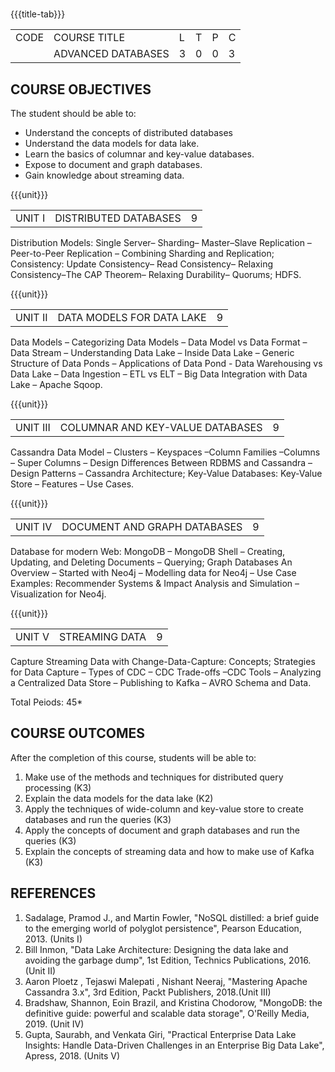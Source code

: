 * 
:properties:
:author: A. Beulah,  J. Suresh
:date: 13 May 2022
:end:

#+startup: showall
{{{title-tab}}}
| CODE | COURSE TITLE       | L | T | P | C |
|      | ADVANCED DATABASES | 3 | 0 | 0 | 3 |

** COURSE OBJECTIVES
The student should be able to:
- Understand the concepts of distributed databases
- Understand the data models for data lake.
- Learn the basics of columnar and key-value databases.
- Expose to document and graph databases.
- Gain knowledge about streaming data.


{{{unit}}}
| UNIT I | DISTRIBUTED DATABASES | 9 |
Distribution Models: Single Server-- Sharding-- Master--Slave
Replication --Peer-to-Peer Replication -- Combining Sharding and
Replication; Consistency: Update Consistency-- Read Consistency--
Relaxing Consistency--The CAP Theorem-- Relaxing Durability-- Quorums;
HDFS.

{{{unit}}}
| UNIT II | DATA MODELS FOR DATA LAKE | 9 |
Data Models -- Categorizing Data Models -- Data Model vs Data Format
-- Data Stream -- Understanding Data Lake -- Inside Data Lake --
Generic Structure of Data Ponds -- Applications of Data Pond - Data
Warehousing vs Data Lake -- Data Ingestion -- ETL vs ELT -- Big Data
Integration with Data Lake -- Apache Sqoop.

{{{unit}}}
| UNIT III | COLUMNAR AND KEY-VALUE DATABASES | 9 |
Cassandra Data Model -- Clusters -- Keyspaces --Column Families
--Columns -- Super Columns -- Design Differences Between RDBMS and
Cassandra --Design Patterns -- Cassandra Architecture; Key-Value
Databases: Key-Value Store -- Features -- Use Cases.

{{{unit}}}
| UNIT IV | DOCUMENT AND GRAPH DATABASES | 9 |
Database for modern Web: MongoDB -- MongoDB Shell -- Creating,
Updating, and Deleting Documents -- Querying; Graph Databases An
Overview -- Started with Neo4j -- Modelling data for Neo4j -- Use Case
Examples: Recommender Systems & Impact Analysis and Simulation
--Visualization for Neo4j.

{{{unit}}}
| UNIT V | STREAMING DATA | 9 |
Capture Streaming Data with Change-Data-Capture: Concepts; Strategies
for Data Capture -- Types of CDC -- CDC Trade-offs --CDC Tools --
Analyzing a Centralized Data Store -- Publishing to Kafka -- AVRO
Schema and Data.

\hfill *Total Peiods: 45*

** COURSE OUTCOMES
After the completion of this course, students will be able to: 
1. Make use of the methods and techniques for distributed query processing (K3)
2. Explain the data models for the data lake (K2)
3. Apply the techniques of wide-column and key-value store to create databases and run the queries (K3)
4. Apply the concepts of document and graph databases and run the queries (K3)
5. Explain the concepts of streaming data and how to make use of Kafka (K3)

** REFERENCES
1. Sadalage, Pramod J., and Martin Fowler, "NoSQL distilled: a brief
   guide to the emerging world of polyglot persistence", Pearson
   Education, 2013. (Units I)
2. Bill Inmon, "Data Lake Architecture: Designing the data lake and
   avoiding the garbage dump", 1st Edition, Technics Publications,
   2016.(Unit II)
3. Aaron Ploetz , Tejaswi Malepati , Nishant Neeraj, "Mastering Apache
   Cassandra 3.x", 3rd Edition, Packt Publishers, 2018.(Unit III)
4. Bradshaw, Shannon, Eoin Brazil, and Kristina Chodorow, "MongoDB: the
   definitive guide: powerful and scalable data storage", O'Reilly
   Media, 2019. (Unit IV)
5. Gupta, Saurabh, and Venkata Giri, "Practical Enterprise Data Lake
   Insights: Handle Data-Driven Challenges in an Enterprise Big Data
   Lake", Apress, 2018. (Units V)
